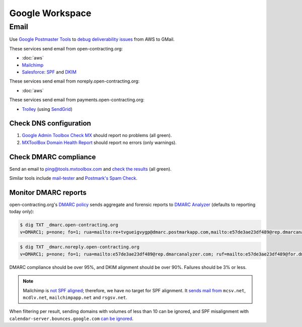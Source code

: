 Google Workspace
================

Email
-----

Use `Google Postmaster Tools <https://postmaster.google.com/managedomains>`__ to `debug deliverability issues <https://support.google.com/mail/answer/9981691>`__ from AWS to GMail.

These services send email from open-contracting.org:

-  :doc:`aws`
-  `Mailchimp <https://mailchimp.com/help/set-up-email-domain-authentication/>`__
-  `Salesforce <https://help.salesforce.com/s/articleView?id=000354353&language=en_US&type=1>`__: `SPF <https://help.salesforce.com/s/articleView?language=en_US&id=sf.emailadmin_spf_include_salesforce.htm&type=5>`__ and `DKIM <https://help.salesforce.com/s/articleView?language=en_US&id=sf.emailadmin_create_secure_dkim.htm&type=5>`__

These services send email from noreply.open-contracting.org:

-  :doc:`aws`

These services send email from payments.open-contracting.org:

-  `Trolley <https://support.trolley.com/s/article/How-to-set-up-White-Label-Emails>`__ (using `SendGrid <https://docs.sendgrid.com/ui/account-and-settings/how-to-set-up-domain-authentication>`__)

Check DNS configuration
~~~~~~~~~~~~~~~~~~~~~~~

#. `Google Admin Toolbox Check MX <https://toolbox.googleapps.com/apps/checkmx/>`__ should report no problems (all green).
#. `MXToolBox Domain Health Report <https://mxtoolbox.com/emailhealth/>`__ should report no errors (only warnings).

.. _check-dmarc-compliance:

Check DMARC compliance
~~~~~~~~~~~~~~~~~~~~~~

Send an email to ping@tools.mxtoolbox.com and `check the results <https://mxtoolbox.com/deliverability>`__ (all green).

Similar tools include `mail-tester <https://www.mail-tester.com>`__ and `Postmark's Spam Check <https://spamcheck.postmarkapp.com>`__.

Monitor DMARC reports
~~~~~~~~~~~~~~~~~~~~~

open-contracting.org's `DMARC policy <https://support.google.com/a/answer/2466563>`__ sends aggregate and forensic reports to `DMARC Analyzer <https://app.dmarcanalyzer.com/>`__ (defaults to reporting today only):

.. code-block:: shell-session

   $ dig TXT _dmarc.open-contracting.org
   v=DMARC1; p=none; fo=1; rua=mailto:re+tvgueigvygp@dmarc.postmarkapp.com,mailto:e57de3ae23df489@rep.dmarcanalyzer.com; ruf=mailto:e57de3ae23df489@for.dmarcanalyzer.com;

.. code-block:: shell-session

   $ dig TXT _dmarc.noreply.open-contracting.org
   v=DMARC1; p=none; fo=1; rua=mailto:e57de3ae23df489@rep.dmarcanalyzer.com; ruf=mailto:e57de3ae23df489@for.dmarcanalyzer.com;

DMARC compliance should be over 95%, and DKIM alignment should be over 90%. Failures should be 3% or less.

.. note::

   Mailchimp is `not SPF aligned <https://dmarc.io/source/mailchimp/>`__; therefore, we have no target for SPF alignment. It `sends mail from <https://mailchimp.com/help/my-campaign-from-name-shows-mcsvnet/>`__ ``mcsv.net``, ``mcdlv.net``, ``mailchimpapp.net`` and ``rsgsv.net``.

When filtering per result, sending domains with volumes of less than 10 can be ignored, and SPF misalignment with ``calendar-server.bounces.google.com`` `can be ignored <https://dmarcian.com/google-calendar-invites-dmarc/>`__.
